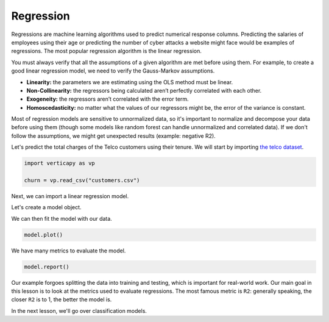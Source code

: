 .. _user_guide.machine_learning.regression:

===========
Regression
===========

Regressions are machine learning algorithms used to predict numerical response columns. Predicting the salaries of employees using their age or predicting the number of cyber attacks a website might face would be examples of regressions. The most popular regression algorithm is the linear regression.

You must always verify that all the assumptions of a given algorithm are met before using them. For example, to create a good linear regression model, we need to verify the Gauss-Markov assumptions.

- **Linearity:** the parameters we are estimating using the OLS method must be linear.
- **Non-Collinearity:** the regressors being calculated aren’t perfectly correlated with each other.
- **Exogeneity:** the regressors aren’t correlated with the error term.
- **Homoscedasticity:** no matter what the values of our regressors might be, the error of the variance is constant.

Most of regression models are sensitive to unnormalized data, so it's important to normalize and decompose your data before using them (though some models like random forest can handle unnormalized and correlated data). If we don't follow the assumptions, we might get unexpected results (example: negative R2).

Let's predict the total charges of the Telco customers using their tenure. We will start by importing `the telco dataset <https://github.com/vertica/VerticaPy/blob/master/examples/business/churn/customers.csv>`_.

.. code-block:: ipython
    
    import verticapy as vp

    churn = vp.read_csv("customers.csv")

.. ipython:: python
    :suppress:

    import verticapy as vp

    churn = vp.read_csv(
        "SPHINX_DIRECTORY/source/_static/website/examples/data/churn/customers.csv",
    )

Next, we can import a linear regression model.

.. ipython:: python
    
    from verticapy.machine_learning.vertica import LinearRegression

Let's create a model object.

.. ipython:: python
    
    model = LinearRegression()

We can then fit the model with our data.

.. ipython:: python
    
    model.fit(churn, ["tenure"], "TotalCharges")

.. code-block:: python

    model.plot()

.. ipython:: python
    :suppress:
    :okwarning:

    import verticapy
    verticapy.set_option("plotting_lib", "plotly")
    fig = model.plot()
    fig.write_html("SPHINX_DIRECTORY/figures/ug_ml_plot_regression_1.html")

.. raw:: html
    :file: SPHINX_DIRECTORY/figures/ug_ml_plot_regression_1.html

We have many metrics to evaluate the model.

.. code-block::

    model.report()

.. ipython:: python
    :suppress:
    :okwarning:

    res = model.report()
    html_file = open("SPHINX_DIRECTORY/figures/ug_ml_table_regression_2.html", "w")
    html_file.write(res._repr_html_())
    html_file.close()

.. raw:: html
    :file: SPHINX_DIRECTORY/figures/ug_ml_table_regression_2.html

Our example forgoes splitting the data into training and testing, which is important for real-world work. Our main goal in this lesson is to look at the metrics used to evaluate regressions. The most famous metric is ``R2``: generally speaking, the closer ``R2`` is to 1, the better the model is.

In the next lesson, we'll go over classification models.